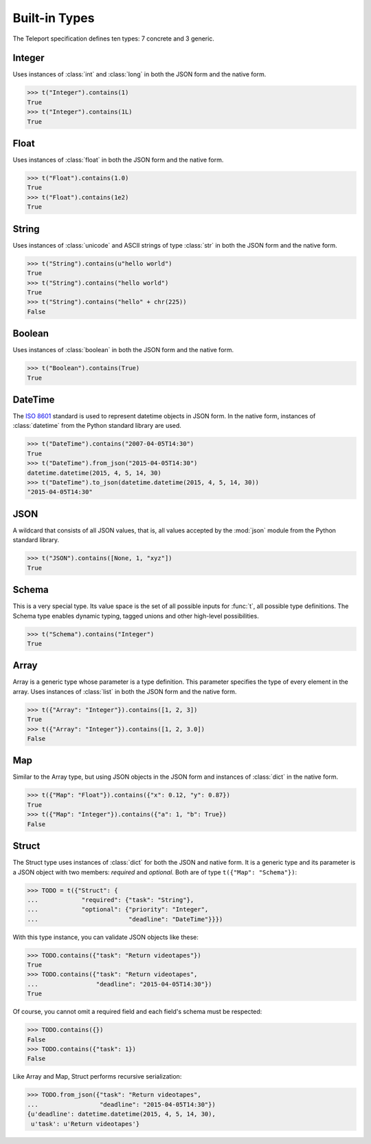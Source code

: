 Built-in Types
--------------

.. seealso::

    To learn how to create custom types, see the :doc:`extending` section.

The Teleport specification defines ten types: 7 concrete and 3 generic.

Integer
^^^^^^^

Uses instances of :class:`int` and :class:`long` in both the JSON form and the
native form.

.. code-block:: python

    >>> t("Integer").contains(1)
    True
    >>> t("Integer").contains(1L)
    True

Float
^^^^^

Uses instances of :class:`float` in both the JSON form and the native form.

.. code-block:: python

    >>> t("Float").contains(1.0)
    True
    >>> t("Float").contains(1e2)
    True

String
^^^^^^

Uses instances of :class:`unicode` and ASCII strings of type :class:`str` in
both the JSON form and the native form.

.. code-block:: python

    >>> t("String").contains(u"hello world")
    True
    >>> t("String").contains("hello world")
    True
    >>> t("String").contains("hello" + chr(225))
    False

Boolean
^^^^^^^

Uses instances of :class:`boolean` in both the JSON form and the native form.

.. code-block:: python

    >>> t("Boolean").contains(True)
    True

DateTime
^^^^^^^^

The `ISO 8601 <http://www.iso.org/iso/home/standards/iso8601.htm>`_ standard
is used to represent datetime objects in JSON form. In the native form,
instances of :class:`datetime` from the Python standard library are used.

.. code-block:: python

    >>> t("DateTime").contains("2007-04-05T14:30")
    True
    >>> t("DateTime").from_json("2015-04-05T14:30")
    datetime.datetime(2015, 4, 5, 14, 30)
    >>> t("DateTime").to_json(datetime.datetime(2015, 4, 5, 14, 30))
    "2015-04-05T14:30"

JSON
^^^^

A wildcard that consists of all JSON values, that is, all values accepted by
the :mod:`json` module from the Python standard library.

.. code-block:: python

    >>> t("JSON").contains([None, 1, "xyz"])
    True

Schema
^^^^^^

This is a very special type. Its value space is the set of all possible inputs
for :func:`t`, all possible type definitions. The Schema type enables dynamic
typing, tagged unions and other high-level possibilities.

.. code-block:: python

    >>> t("Schema").contains("Integer")
    True

Array
^^^^^

Array is a generic type whose parameter is a type definition. This parameter
specifies the type of every element in the array. Uses instances of
:class:`list` in both the JSON form and the native form.

.. code-block:: python

    >>> t({"Array": "Integer"}).contains([1, 2, 3])
    True
    >>> t({"Array": "Integer"}).contains([1, 2, 3.0])
    False

Map
^^^

Similar to the Array type, but using JSON objects in the JSON form and
instances of :class:`dict` in the native form.

.. code-block:: python

    >>> t({"Map": "Float"}).contains({"x": 0.12, "y": 0.87})
    True
    >>> t({"Map": "Integer"}).contains({"a": 1, "b": True})
    False

Struct
^^^^^^

The Struct type uses instances of :class:`dict` for both the JSON and native
form. It is a generic type and its parameter is a JSON object with two members:
*required* and *optional*. Both are of type ``t({"Map": "Schema"})``:

.. code-block:: python

    >>> TODO = t({"Struct": {
    ...            "required": {"task": "String"},
    ...            "optional": {"priority": "Integer",
    ...                         "deadline": "DateTime"}}})

With this type instance, you can validate JSON objects like these:

.. code-block:: python

    >>> TODO.contains({"task": "Return videotapes"})
    True
    >>> TODO.contains({"task": "Return videotapes",
    ...                "deadline": "2015-04-05T14:30"})
    True

Of course, you cannot omit a required field and each field's schema must be
respected:

.. code-block:: python

    >>> TODO.contains({})
    False
    >>> TODO.contains({"task": 1})
    False

Like Array and Map, Struct performs recursive serialization:

.. code-block:: python

    >>> TODO.from_json({"task": "Return videotapes",
    ...                 "deadline": "2015-04-05T14:30"})
    {u'deadline': datetime.datetime(2015, 4, 5, 14, 30),
     u'task': u'Return videotapes'}


